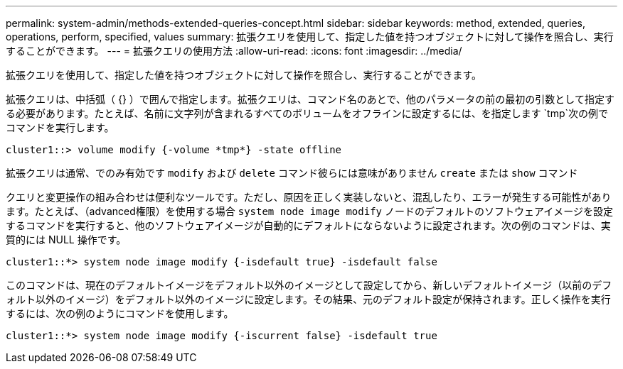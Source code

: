 ---
permalink: system-admin/methods-extended-queries-concept.html 
sidebar: sidebar 
keywords: method, extended, queries, operations, perform, specified, values 
summary: 拡張クエリを使用して、指定した値を持つオブジェクトに対して操作を照合し、実行することができます。 
---
= 拡張クエリの使用方法
:allow-uri-read: 
:icons: font
:imagesdir: ../media/


[role="lead"]
拡張クエリを使用して、指定した値を持つオブジェクトに対して操作を照合し、実行することができます。

拡張クエリは、中括弧（ {} ）で囲んで指定します。拡張クエリは、コマンド名のあとで、他のパラメータの前の最初の引数として指定する必要があります。たとえば、名前に文字列が含まれるすべてのボリュームをオフラインに設定するには、を指定します `tmp`次の例でコマンドを実行します。

[listing]
----
cluster1::> volume modify {-volume *tmp*} -state offline
----
拡張クエリは通常、でのみ有効です `modify` および `delete` コマンド彼らには意味がありません `create` または `show` コマンド

クエリと変更操作の組み合わせは便利なツールです。ただし、原因を正しく実装しないと、混乱したり、エラーが発生する可能性があります。たとえば、（advanced権限）を使用する場合 `system node image modify` ノードのデフォルトのソフトウェアイメージを設定するコマンドを実行すると、他のソフトウェアイメージが自動的にデフォルトにならないように設定されます。次の例のコマンドは、実質的には NULL 操作です。

[listing]
----
cluster1::*> system node image modify {-isdefault true} -isdefault false
----
このコマンドは、現在のデフォルトイメージをデフォルト以外のイメージとして設定してから、新しいデフォルトイメージ（以前のデフォルト以外のイメージ）をデフォルト以外のイメージに設定します。その結果、元のデフォルト設定が保持されます。正しく操作を実行するには、次の例のようにコマンドを使用します。

[listing]
----
cluster1::*> system node image modify {-iscurrent false} -isdefault true
----